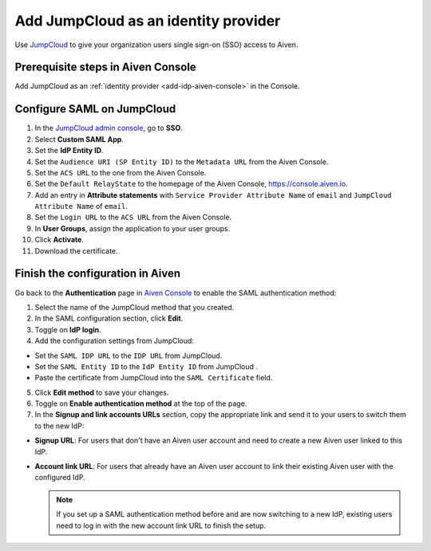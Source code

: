 Add JumpCloud as an identity provider 
======================================

Use `JumpCloud <https://jumpcloud.com/>`_ to give your organization users single sign-on (SSO) access to Aiven. 


Prerequisite steps in Aiven Console
------------------------------------

Add JumpCloud as an :ref:`identity provider <add-idp-aiven-console>` in the Console. 


.. _configure-saml-jumpcloud:

Configure SAML on JumpCloud
----------------------------

#. In the `JumpCloud admin console <https://console.jumpcloud.com/login>`_, go to **SSO**.

#. Select **Custom SAML App**.

#. Set the **IdP Entity ID**.

#. Set the ``Audience URI (SP Entity ID)`` to the ``Metadata URL`` from the Aiven Console.

#. Set the ``ACS URL`` to the one from the Aiven Console.

#. Set the ``Default RelayState`` to the homepage of the Aiven Console, https://console.aiven.io.

#. Add an entry in **Attribute statements** with ``Service Provider Attribute Name`` of ``email`` and ``JumpCloud Attribute Name`` of ``email``.

#. Set the ``Login URL`` to the ``ACS URL`` from the Aiven Console.

#. In **User Groups**, assign the application to your user groups. 

#. Click **Activate**.

#. Download the certificate.

Finish the configuration in Aiven
----------------------------------

Go back to the **Authentication** page in `Aiven Console <https://console.aiven.io/>`_ to enable the SAML authentication method:

1. Select the name of the JumpCloud method that you created.

2. In the SAML configuration section, click **Edit**. 

3. Toggle on **IdP login**.

4. Add the configuration settings from JumpCloud:

* Set the ``SAML IDP URL`` to the ``IDP URL`` from JumpCloud.
* Set the ``SAML Entity ID`` to the ``IdP Entity ID`` from JumpCloud .
* Paste the certificate from JumpCloud into the ``SAML Certificate`` field.

5. Click **Edit method** to save your changes.

6. Toggle on **Enable authentication method** at the top of the page. 

7. In the **Signup and link accounts URLs** section, copy the appropriate link and send it to your users to switch them to the new IdP:
  
* **Signup URL**: For users that don't have an Aiven user account and need to create a new Aiven user linked to this IdP.
* **Account link URL**: For users that already have an Aiven user account to link their existing Aiven user with the configured IdP. 
  
  .. note::
    If you set up a SAML authentication method before and are now switching to a new IdP, existing users need to log in with the new account link URL to finish the setup.

